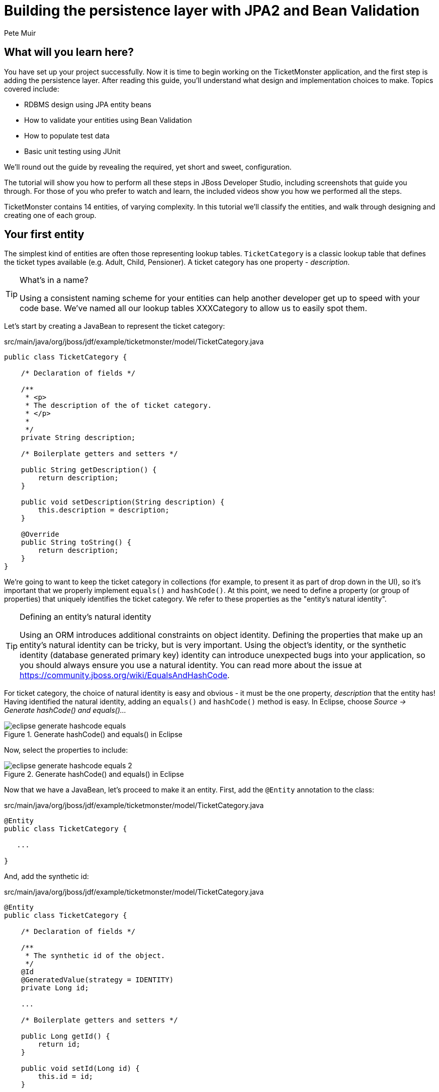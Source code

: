 Building the persistence layer with JPA2 and Bean Validation
============================================================
:Author: Pete Muir

What will you learn here?
-------------------------

You have set up your project successfully. Now it is time to begin working on the TicketMonster
application, and the first step is adding the persistence layer. After reading this guide,
you'll understand what design and implementation choices to make. Topics covered include:

* RDBMS design using JPA entity beans
* How to validate your entities using Bean Validation
* How to populate test data
* Basic unit testing using JUnit

We'll round out the guide by revealing the required, yet short and sweet, configuration.

The tutorial will show you how to perform all these steps in JBoss Developer Studio, including
screenshots that guide you through. For those of you who prefer to watch and learn, the included
videos show you how we performed all the steps.

TicketMonster contains 14 entities, of varying complexity. In this tutorial we'll classify
the entities, and walk through designing and creating one of each group.

[[YourFirstEntity]]
Your first entity
-----------------

The simplest kind of entities are often those representing lookup tables. `TicketCategory` is a classic lookup table that defines the ticket types available (e.g. Adult, Child, Pensioner). A ticket category has one property - _description_.

[TIP]
.What's in a name?
=====================================================================================
Using a consistent naming scheme for your entities can help another developer get up
to speed with your code base. We've named all our lookup tables XXXCategory to allow
us to easily spot them.
=====================================================================================


Let's start by creating a JavaBean to represent the ticket category:

.src/main/java/org/jboss/jdf/example/ticketmonster/model/TicketCategory.java
[source,java]
-------------------------------------------------------------------------------------------------------
public class TicketCategory {

    /* Declaration of fields */

    /**
     * <p>
     * The description of the of ticket category.
     * </p>
     * 
     */
    private String description;

    /* Boilerplate getters and setters */

    public String getDescription() {
        return description;
    }

    public void setDescription(String description) {
        this.description = description;
    }

    @Override
    public String toString() {
        return description;
    }
}
-------------------------------------------------------------------------------------------------------

We're going to want to keep the ticket category in collections (for example, to present it as part of drop down in the UI), so it's important that we properly implement `equals()` and `hashCode()`.  At this point, we need to define a property (or group of properties) that uniquely identifies the ticket category. We refer to these properties as the "entity's natural identity".

[TIP]
.Defining an entity's natural identity
=====================================================================================
Using an ORM introduces additional constraints on object identity. Defining the 
properties that make up an entity's natural identity can be tricky, but is very 
important. Using the object's identity, or the synthetic identity (database generated 
primary key) identity can introduce unexpected bugs into your application, so you 
should always ensure you use a natural identity. You can read more about the issue at
https://community.jboss.org/wiki/EqualsAndHashCode.
=====================================================================================

For ticket category, the choice of natural identity is easy and obvious - it must be the one property, _description_ that the entity has! Having identified the natural identity, adding an `equals()` and `hashCode()` method is easy. In Eclipse, choose _Source -> Generate hashCode() and equals()..._

[[eclipse-generate-hashcode-equals]]
.Generate hashCode() and equals() in Eclipse
image::gfx/eclipse-generate-hashcode-equals.png[scaledwidth="50%"]

Now, select the properties to include:

[[eclipse-generate-hashcode-equals-2]]
.Generate hashCode() and equals() in Eclipse
image::gfx/eclipse-generate-hashcode-equals-2.png[scaledwidth="50%"]

Now that we have a JavaBean, let's proceed to make it an entity. First, add the `@Entity` annotation to the class:

.src/main/java/org/jboss/jdf/example/ticketmonster/model/TicketCategory.java
[source,java]
-------------------------------------------------------------------------------------------------------
@Entity
public class TicketCategory {

   ...

}
-------------------------------------------------------------------------------------------------------

And, add the synthetic id:

.src/main/java/org/jboss/jdf/example/ticketmonster/model/TicketCategory.java
[source,java]
-------------------------------------------------------------------------------------------------------
@Entity
public class TicketCategory {

    /* Declaration of fields */

    /**
     * The synthetic id of the object.
     */
    @Id
    @GeneratedValue(strategy = IDENTITY)
    private Long id;

    ...

    /* Boilerplate getters and setters */

    public Long getId() {
        return id;
    }

    public void setId(Long id) {
        this.id = id;
    }

    ...
    
}
-------------------------------------------------------------------------------------------------------

As we decided that our natural identifier was the description, we should introduce a unique constraint on the property:

.src/main/java/org/jboss/jdf/example/ticketmonster/model/TicketCategory.java
[source,java]
-------------------------------------------------------------------------------------------------------
@Entity
public class TicketCategory {

    /* Declaration of fields */

    ...

    /**
     * <p>
     * The description of the of ticket category.
     * </p>
     * 
     * <p>
     * The description forms the natural id of the ticket category, and so must be unique.
     * </p>
     * 
     */
    @Column(unique = true)
    private String description;    

    ...
}
-------------------------------------------------------------------------------------------------------

It's very important that any data you place in the database is of the highest quality - this data is probably one of your organisations most valuable assets! To ensure that bad data doesn't get saved to the database by mistake, we'll use Bean Validation to enforce constraints on our properties.

[NOTE]
.What is Bean Validation?
=====================================================================================
Bean Validation (JSR 303) is a Java EE specification which:

* provides a unified way of declaring and defining constraints on an object model.
* defines a runtime engine to validate objects

Bean Validation includes integration with other Java EE specifications, such as JPA.
Bean Validation constraints are automatically applied before data is persisted to the
database, as a last line of defence against bad data.
=====================================================================================

The _description_ of the ticket category should not be empty for two reasons. Firstly, an empty ticket category description is no use to a person trying to book a ticket - it doesn't convey any information. Secondly, as the description forms the natural identity, we need to make sure the property is always populated.

Let's add the Bean Validation constraint `@NotEmpty`:

.src/main/java/org/jboss/jdf/example/ticketmonster/model/TicketCategory.java
[source,java]
-------------------------------------------------------------------------------------------------------
@Entity
public class TicketCategory {

    /* Declaration of fields */

    ...

    /**
     * <p>
     * The description of the of ticket category.
     * </p>
     * 
     * <p>
     * The description forms the natural id of the ticket category, and so must be unique.
     * </p>
     * 
     * <p>
     * The description must not be null and must be one or more characters, the Bean Validation constraint <code>@NotEmpty</code>
     * enforces this.
     * </p>
     * 
     */
    @Column(unique = true)
    @NotEmpty
    private String description;

    ...
}
-------------------------------------------------------------------------------------------------------

And that is our first entity! Here is the complete entity:

.src/main/java/org/jboss/jdf/example/ticketmonster/model/TicketCategory.java
[source,java]
-------------------------------------------------------------------------------------------------------
/**
 * <p>
 * A lookup table containing the various ticket categories. E.g. Adult, Child, Pensioner, etc.
 * </p>
 */
@Entity
public class TicketCategory {

    /* Declaration of fields */

    /**
     * The synthetic id of the object.
     */
    @Id
    @GeneratedValue(strategy = IDENTITY)
    private Long id;

    /**
     * <p>
     * The description of the of ticket category.
     * </p>
     * 
     * <p>
     * The description forms the natural id of the ticket category, and so must be unique.
     * </p>
     * 
     * <p>
     * The description must not be null and must be one or more characters, the Bean Validation constraint <code>@NotEmpty</code>
     * enforces this.
     * </p>
     * 
     */
    @Column(unique = true)
    @NotEmpty
    private String description;

    /* Boilerplate getters and setters */

    public Long getId() {
        return id;
    }

    public void setId(Long id) {
        this.id = id;
    }

    public String getDescription() {
        return description;
    }

    public void setDescription(String description) {
        this.description = description;
    }

    /* toString(), equals() and hashCode() for TicketCategory, using the natural identity of the object */

    @Override
    public boolean equals(Object o) {
        if (this == o)
            return true;
        if (o == null || getClass() != o.getClass())
            return false;

        TicketCategory that = (TicketCategory) o;

        if (description != null ? !description.equals(that.description) : that.description != null)
            return false;

        return true;
    }

    @Override
    public int hashCode() {
        return description != null ? description.hashCode() : 0;
    }

    @Override
    public String toString() {
        return description;
    }
}
-------------------------------------------------------------------------------------------------------


TicketMonster contains another lookup tables, `EventCategory`. It's pretty much identical to `TicketCategory`, so we leave it as an exercise to the reader to investigate, and understand. If you are building the application whilst following this tutorial, copy the source over from the TicketMonster example.

Database design & relationships
-------------------------------

First, let's understand the the entity design. 

An `Event` may occur at any number of venues, on various days and at various times. The intersection between an event and a venue is a `Show`, and each show can have a `Performance` which is associated with a date and time.

Venues are a separate grouping of entities, which, as mentioned, intersect with events via shows. Each venue consists of groupings of seats, each known as a `Section`.

Every section, in every show is associated with a ticket category via the `TicketPrice` entity.

Users must be able to book tickets for performances. A `Booking` is associated with a performance, and contains a collection of tickets.

Finally, both events and venues can have "media items", such as images or videos attached.

[[database-design]]
.Entity-Relationship Diagram
image::gfx/database-design.png[scaledwidth="70%"]

Media items
~~~~~~~~~~~

Storing large binary objects, such as images or videos in the database isn't advisable (as it can lead to performance issues), and playback of videos can also be tricky, as it depends on browser capabilities. For TicketMonster, we decided to make use of existing services to host images and videos, such as YouTube or Flickr. All we store in the database is the URL the application should use to access the media item, and the type of the media item (note that the URL forms a media items natural identifier). We need to know the type of the media item in order to render the media correctly in the view layer.

In order for a view layer to correctly render the media item (e.g. display an image, embed a media player), it's likely that special code has had to have been added. For this reason we represent the types of media that TicketMonster understands as a closed set, unmodifiable at runtime. An enum is perfect for this!

Luckily, JPA has native support for enums, all we need to do is add the `@Enumerated` annotation:

.src/main/java/org/jboss/jdf/example/ticketmonster/model/MediaItem.java
[source,java]
-------------------------------------------------------------------------------------------------------

    ...

    /**
     * <p>
     * The type of the media, required to render the media item corectly.
     * </p>
     * 
     * <p>
     * The media type is a <em>closed set</em> - as each different type of media requires support coded into the view layers, it
     * cannot be expanded upon without rebuilding the application. It is therefore represented by an enumeration. We instruct
     * JPA to store the enum value using it's String representation, so that we can later reorder the enum members, without
     * changing the data. Of course, this does mean we can't change the names of media items once the app is put into
     * production.
     * </p>
     */
    @Enumerated(STRING)
    private MediaType mediaType;

    ...
-------------------------------------------------------------------------------------------------------

[TIP]
.@Enumerated(STRING) or @Enumerated(ORDINAL)?
=====================================================================================
JPA can store an enum value using it's ordinal (position in the list of declared enums)
or it's STRING (the name it is given). If you choose to store an ordinal, you musn't alter
the order of the list. If you choose to store the name, you musn't change the enum name.
The choice is yours!
=====================================================================================

The rest of `MediaItem` shouldn't present a challenge to you. If you are building the application whilst following this tutorial, copy both `MediaItem` and `MediaType` from the TicketMonster project.

Events
~~~~~~

In <<YourFirstEntity>> we saw how to build simple entites with properties, identify and apply constraints using Bean Validation, identify the natural id and add a synthetic id. From now on we'll assume you know how to build simple entities - for each new entity that we build, we will start with it's basic structure and properties filled in.

So, here is our starting point for Event:

.src/main/java/org/jboss/jdf/example/ticketmonster/model/Event.java
[source,java]
-------------------------------------------------------------------------------------------------------

@Entity
public class Event {

    /* Declaration of fields */

    /**
     * The synthetic ID of the object.
     */
    @Id
    @GeneratedValue(strategy = IDENTITY)
    private Long id;

    /**
     * <p>
     * The name of the event.
     * </p>
     * 
     * <p>
     * The name of the event forms it's natural identity and cannot be shared between events.
     * </p>
     * 
     * <p>
     * Two constraints are applied using Bean Validation
     * </p>
     * 
     * <ol>
     * <li><code>@NotNull</code> &mdash; the name must not be null.</li>
     * <li><code>@Size</code> &mdash; the name must be at least 5 characters and no more than 50 characters. This allows for
     * better formatting consistency in the view layer.</li>
     * </ol>
     */
    @Column(unique = true)
    @NotNull
    @Size(min = 5, max = 50, message = "An event's name must contain between 5 and 50 characters")
    private String name;

    /**
     * <p>
     * A description of the event.
     * </p>
     * 
     * <p>
     * Two constraints are applied using Bean Validation
     * </p>
     * 
     * <ol>
     * <li><code>@NotNull</code> &mdash; the description must not be null.</li>
     * <li><code>@Size</code> &mdash; the name must be at least 20 characters and no more than 1000 characters. This allows for
     * better formatting consistency in the view layer, and also ensures that event organisers provide at least some description
     * - a classic example of a business constraint.</li>
     * </ol>
     */
    @NotNull
    @Size(min = 20, max = 1000, message = "An event's name must contain between 20 and 1000 characters")
    private String description;

    
    /* Boilerplate getters and setters */

    public Long getId() {
        return id;
    }

    public void setId(Long id) {
        this.id = id;
    }

    public String getName() {
        return name;
    }

    public void setName(String name) {
        this.name = name;
    }

    public String getDescription() {
        return description;
    }

    public void setDescription(String description) {
        this.description = description;
    }

    /* toString(), equals() and hashCode() for Event, using the natural identity of the object */

    @Override
    public boolean equals(Object o) {
        if (this == o)
            return true;
        if (o == null || getClass() != o.getClass())
            return false;

        Event event = (Event) o;

        if (name != null ? !name.equals(event.name) : event.name != null)
            return false;

        return true;
    }

    @Override
    public int hashCode() {
        return name != null ? name.hashCode() : 0;
    }

    @Override
    public String toString() {
        return name;
    }
}
-------------------------------------------------------------------------------------------------------

First, let's add a media item to `Event`. As multiple events (or venues) could share the same media item, we'll model the relationship as _many-to-one_ - many events can reference the same media item.

[TIP]
.Relationships supported by JPA
=====================================================================================
JPA can model four types of relationship between entities - one-to-one, one-to-many,
many-to-one and many-to-many. A relationship may be bi-directional (both sides of the
relationship know about each other) or uni-directional (only one side knows about the
relationship). 

Many database models are hierarchical (parent-child), as is TicketMonster's. As a result, 
you'll probably find you mostly use one-to-many and many-to-one relationships, which
allow building parent-child models.
=====================================================================================

Creating a many-to-one relationship is very easy in JPA. Just add the `@ManyToOne` annotation to the field. JPA will take care of the rest. Here's the property for `Event`:

.src/main/java/org/jboss/jdf/example/ticketmonster/model/Event.java
[source,java]
-------------------------------------------------------------------------------------------------------

    ...

    /**
     * <p>
     * A media item, such as an image, which can be used to entice a browser to book a ticket.
     * </p>
     * 
     * <p>
     * Media items can be shared between events, so this is modeled as a <code>@ManyToOne</code> relationship.
     * </p>
     * 
     * <p>
     * Adding a media item is optional, and the view layer will adapt if none is provided.
     * </p>
     * 
     */
    @ManyToOne
    private MediaItem mediaItem;

    ...

    public MediaItem getMediaItem() {
        return mediaItem;
    }

    public void setMediaItem(MediaItem picture) {
        this.mediaItem = picture;
    }

    ...
-------------------------------------------------------------------------------------------------------

There is no need for a media item to know who references it (in fact, this would be a poor design, as it would reduce the reusability of `MediaItem`), so we can leave this as a uni-directional relationship.

An event will also have a category. Once again, many events can belong to the same event category, and there is no need for an event category to know what events are in it. To add this relationship, we add the `eventCategory` property, and annotate it with `@ManyToOne`, just as we did for `MediaItem`.

And that's Event created. Here is the full source:

.src/main/java/org/jboss/jdf/example/ticketmonster/model/Event.java
[source,java]
-------------------------------------------------------------------------------------------------------
/**
 * <p>
 * Represents an event, which may have multiple performances with different dates and venues.
 * </p>
 * 
 * <p>
 * Event's principle members are it's relationship to {@link EventCategory} - specifying the type of event it is - and
 * {@link MediaItem} - providing the ability to add media (such as a picture) to the event for display. It also contains
 * meta-data about the event, such as it's name and a description.
 * </p>
 * 
 */
@Entity
public class Event {

    /* Declaration of fields */

    /**
     * The synthetic ID of the object.
     */
    @Id
    @GeneratedValue(strategy = IDENTITY)
    private Long id;

    /**
     * <p>
     * The name of the event.
     * </p>
     * 
     * <p>
     * The name of the event forms it's natural identity and cannot be shared between events.
     * </p>
     * 
     * <p>
     * Two constraints are applied using Bean Validation
     * </p>
     * 
     * <ol>
     * <li><code>@NotNull</code> &mdash; the name must not be null.</li>
     * <li><code>@Size</code> &mdash; the name must be at least 5 characters and no more than 50 characters. This allows for
     * better formatting consistency in the view layer.</li>
     * </ol>
     */
    @Column(unique = true)
    @NotNull
    @Size(min = 5, max = 50, message = "An event's name must contain between 5 and 50 characters")
    private String name;

    /**
     * <p>
     * A description of the event.
     * </p>
     * 
     * <p>
     * Two constraints are applied using Bean Validation
     * </p>
     * 
     * <ol>
     * <li><code>@NotNull</code> &mdash; the description must not be null.</li>
     * <li><code>@Size</code> &mdash; the name must be at least 20 characters and no more than 1000 characters. This allows for
     * better formatting consistency in the view layer, and also ensures that event organisers provide at least some description
     * - a classic example of a business constraint.</li>
     * </ol>
     */
    @NotNull
    @Size(min = 20, max = 1000, message = "An event's name must contain between 20 and 1000 characters")
    private String description;

    /**
     * <p>
     * A media item, such as an image, which can be used to entice a browser to book a ticket.
     * </p>
     * 
     * <p>
     * Media items can be shared between events, so this is modeled as a <code>@ManyToOne</code> relationship.
     * </p>
     * 
     * <p>
     * Adding a media item is optional, and the view layer will adapt if none is provided.
     * </p>
     * 
     */
    @ManyToOne
    private MediaItem mediaItem;

    /**
     * <p>
     * The category of the event
     * </p>
     * 
     * <p>
     * Event categories are used to ease searching of available of events, and hence this is modeled as a relationship
     * </p>
     * 
     * <p>
     * The Bean Validation constraint <code>@NotNull</code> indicates that the event category must be specified.
     */
    @ManyToOne
    @NotNull
    private EventCategory category;

    /* Boilerplate getters and setters */

    public Long getId() {
        return id;
    }

    public void setId(Long id) {
        this.id = id;
    }

    public String getName() {
        return name;
    }

    public void setName(String name) {
        this.name = name;
    }

    public MediaItem getMediaItem() {
        return mediaItem;
    }

    public void setMediaItem(MediaItem picture) {
        this.mediaItem = picture;
    }

    public EventCategory getCategory() {
        return category;
    }

    public void setCategory(EventCategory category) {
        this.category = category;
    }

    public String getDescription() {
        return description;
    }

    public void setDescription(String description) {
        this.description = description;
    }

    /* toString(), equals() and hashCode() for Event, using the natural identity of the object */

    @Override
    public boolean equals(Object o) {
        if (this == o)
            return true;
        if (o == null || getClass() != o.getClass())
            return false;

        Event event = (Event) o;

        if (name != null ? !name.equals(event.name) : event.name != null)
            return false;

        return true;
    }

    @Override
    public int hashCode() {
        return name != null ? name.hashCode() : 0;
    }

    @Override
    public String toString() {
        return name;
    }
}
-------------------------------------------------------------------------------------------------------

Shows
~~~~~

A show is an event at a venue. It consists of a set of performances of the show. A show also contains the list of ticket prices available.

Let's start building Show. Here's is our starting point:

.src/main/java/org/jboss/jdf/example/ticketmonster/model/Show.java
[source,java]
-------------------------------------------------------------------------------------------------------
/**
 * <p>
 * A show is an instance of an event taking place at a particular venue. A show can have multiple performances.
 * </p>
 */
@Entity
public class Show {

    /* Declaration of fields */

    /**
     * The synthetic id of the object.
     */
    @Id
    @GeneratedValue(strategy = IDENTITY)
    private Long id;

    /**
     * <p>
     * The event of which this show is an instance. The <code>@ManyToOne<code> JPA mapping establishes this relationship.
     * </p>
     * 
     * <p>
     * The <code>@NotNull</code> Bean Validation constraint means that the event must be specified.
     * </p>
     */
    @ManyToOne
    @NotNull
    private Event event;

    /**
     * <p>
     * The event of which this show is an instance. The <code>@ManyToOne<code> JPA mapping establishes this relationship.
     * </p>
     * 
     * <p>
     * The <code>@NotNull</code> Bean Validation constraint means that the event must be specified.
     * </p>
     */
    @ManyToOne
    @NotNull
    private Venue venue;

    /* Boilerplate getters and setters */

    public Long getId() {
        return id;
    }

    public void setId(Long id) {
        this.id = id;
    }

    public Event getEvent() {
        return event;
    }

    public void setEvent(Event event) {
        this.event = event;
    }

    public Venue getVenue() {
        return venue;
    }

    public void setVenue(Venue venue) {
        this.venue = venue;
    }

    /* toString(), equals() and hashCode() for Show, using the natural identity of the object */
    @Override
    public boolean equals(Object o) {
        if (this == o)
            return true;
        if (o == null || getClass() != o.getClass())
            return false;

        Show show = (Show) o;

        if (event != null ? !event.equals(show.event) : show.event != null)
            return false;
        if (venue != null ? !venue.equals(show.venue) : show.venue != null)
            return false;

        return true;
    }

    @Override
    public int hashCode() {
        int result = event != null ? event.hashCode() : 0;
        result = 31 * result + (venue != null ? venue.hashCode() : 0);
        return result;
    }

    @Override
    public String toString() {
        return event + " at " + venue;
    }
}
-------------------------------------------------------------------------------------------------------

If you've been paying attention, you'll notice that there is a problem here. We've identified that the natural identity of this entity is formed of two properties - the _event_ and the _venue_, and we've correctly coded the `equals()` and `hashCode()` methods (or had them generated for us!). However, we haven't told JPA that these two properties, in combination, must be unique. As there are two properties involved, we can no longer use the `@Column` annotation (which operates on a single property/table column), but now must use the class level `@Table` annotation (which operates on the whole entity/table). Change the class definition to read:

.src/main/java/org/jboss/jdf/example/ticketmonster/model/Show.java
[source,java]
-------------------------------------------------------------------------------------------------------

...

@Entity
@Table(uniqueConstraints = @UniqueConstraint(columnNames = { "event_id", "venue_id" }))
public class Show {

    ...
}
-------------------------------------------------------------------------------------------------------

You'll notice that JPA requires us to use the column names, rather than property names here. The column names used in the `@UniqueConstraint` annotation are those generated by default for properties called `event` and `venue`.

Now, let's add the set of performances to the event. Unlike previous relationships we've seen, the relationship between a show and it's performances is bi-directional. We chose to model this as a bi-directional relationship in order to improve the generated database schema (otherwise you end with complicated mapping tables which makes updates to collections hard). Let's add the set of performances:

.src/main/java/org/jboss/jdf/example/ticketmonster/model/Show.java
[source,java]
-------------------------------------------------------------------------------------------------------

    ...

    /**
     * <p>
     * The set of performances of this show.
     * </p>
     * 
     * <p>
     * The <code>@OneToMany<code> JPA mapping establishes this relationship. Collection members
     * are fetched eagerly, so that they can be accessed even after the entity has become detached.
     * This relationship is bi-directional (a performance knows which show it is part of), and the <code>mappedBy</code>
     * attribute establishes this. 
     * </p>
     * 
     */
    @OneToMany(fetch=EAGER, mappedBy = "show", cascade = ALL)
    @OrderBy("date")
    private Set<Performance> performances = new HashSet<Performance>();

    ...

    public Set<Performance> getPerformances() {
        return performances;
    }

    public void setPerformances(Set<Performance> performances) {
        this.performances = performances;

    ...

-------------------------------------------------------------------------------------------------------

As the relationship is bi-directional, we specify the `mappedBy` attribute on the `@OneToMany` annotation, which informs JPA to create a bi-directional relationship. The value of the attribute is name of property which forms the other side of the relationship - in this case, not unsuprisingly `show`!

As `Show` is the owner of `Performance` (and without a show, a performance cannot exist), we add the `cascade = ALL` attribute to the `@OneToMany` annotation. As a result, any persistence operation that occurs on a show, will be propagated to it's performances. For example, if a show is removed, any associated performances will be removed as well.

When retrieving a show, we will also retrieve its associated performances by adding the `fetch = EAGER` attribute to the `@OneToMany` annotation. This is a design decision which required careful consideration. In general,
you should favour the default lazy initialization of collections: their content should be accessible on demand. However, in this case
we intend to marshal the contents of the collection and pass it across the wire in the JAX-RS layer, after the entity has become
detached, and cannot initialize its members on demand.

We'll also need to add the set of ticket prices available for this show. Once more, this is a bi-directional relationship, owned by the show. It looks just like the set of performances.

Here's the full source for `Show`:

.src/main/java/org/jboss/jdf/example/ticketmonster/model/Show.java
[source,java]
-------------------------------------------------------------------------------------------------------

/**
 * <p>
 * A show is an instance of an event taking place at a particular venue. A show can have multiple performances.
 * </p>
 * 
 * <p>
 * A show contains a set of performances, and a set of ticket prices for each section of the venue for this show.
 * </p>
 * 
 * <p>
 * The event and venue form the natural id of this entity, and therefore must be unique. JPA requires us to use the class level
 * <code>@Table</code> constraint.
 * </p>
 *
 */
/*
 * We suppress the warning about not specifying a serialVersionUID, as we are still developing this app, and want the JVM to
 * generate the serialVersionUID for us. When we put this app into production, we'll generate and embed the serialVersionUID
 */
@SuppressWarnings("serial")
@Entity
@Table(uniqueConstraints = @UniqueConstraint(columnNames = { "event_id", "venue_id" }))
public class Show implements Serializable {

    /* Declaration of fields */

    /**
     * The synthetic id of the object.
     */
    @Id
    @GeneratedValue(strategy = IDENTITY)
    private Long id;

    /**
     * <p>
     * The event of which this show is an instance. The <code>@ManyToOne<code> JPA mapping establishes this relationship.
     * </p>
     * 
     * <p>
     * The <code>@NotNull</code> Bean Validation constraint means that the event must be specified.
     * </p>
     */
    @ManyToOne
    @NotNull
    private Event event;

    /**
     * <p>
     * The event of which this show is an instance. The <code>@ManyToOne<code> JPA mapping establishes this relationship.
     * </p>
     * 
     * <p>
     * The <code>@NotNull</code> Bean Validation constraint means that the event must be specified.
     * </p>
     */
    @ManyToOne
    @NotNull
    private Venue venue;

    /**
     * <p>
     * The set of performances of this show.
     * </p>
     * 
     * <p>
     * The <code>@OneToMany<code> JPA mapping establishes this relationship. TODO Explain EAGER fetch. 
     * This relationship is bi-directional (a performance knows which show it is part of), and the <code>mappedBy</code>
     * attribute establishes this. We cascade all persistence operations to the set of performances, so, for example if a show
     * is removed, then all of it's performances will also be removed.
     * </p>
     * 
     * <p>
     * Normally a collection is loaded from the database in the order of the rows, but here we want to make sure that
     * performances are ordered by date - we let the RDBMS do the heavy lifting. The
     * <code>@OrderBy<code> annotation instructs JPA to do this.
     * </p>
     */
    @OneToMany(fetch = EAGER, mappedBy = "show", cascade = ALL)
    @OrderBy("date")
    private Set<Performance> performances = new HashSet<Performance>();

    /**
     * <p>
     * The set of ticket prices available for this show.
     * </p>
     * 
     * <p>
     * The <code>@OneToMany<code> JPA mapping establishes this relationship.
     * This relationship is bi-directional (a ticket price category knows which show it is part of), and the <code>mappedBy</code>
     * attribute establishes this. We cascade all persistence operations to the set of performances, so, for example if a show
     * is removed, then all of it's ticket price categories are also removed.
     * </p>
     */
    @OneToMany(mappedBy = "show", cascade = ALL, fetch = EAGER)
    private Set<TicketPrice> ticketPrices = new HashSet<TicketPrice>();

    /* Boilerplate getters and setters */

    public Long getId() {
        return id;
    }

    public void setId(Long id) {
        this.id = id;
    }

    public Event getEvent() {
        return event;
    }

    public void setEvent(Event event) {
        this.event = event;
    }

    public Set<Performance> getPerformances() {
        return performances;
    }

    public void setPerformances(Set<Performance> performances) {
        this.performances = performances;
    }

    public Venue getVenue() {
        return venue;
    }

    public void setVenue(Venue venue) {
        this.venue = venue;
    }

    public Set<TicketPrice> getTicketPrices() {
        return ticketPrices;
    }

    public void setTicketPrices(Set<TicketPrice> ticketPrices) {
        this.ticketPrices = ticketPrices;
    }

    /* toString(), equals() and hashCode() for Show, using the natural identity of the object */
    @Override
    public boolean equals(Object o) {
        if (this == o)
            return true;
        if (o == null || getClass() != o.getClass())
            return false;

        Show show = (Show) o;

        if (event != null ? !event.equals(show.event) : show.event != null)
            return false;
        if (venue != null ? !venue.equals(show.venue) : show.venue != null)
            return false;

        return true;
    }

    @Override
    public int hashCode() {
        int result = event != null ? event.hashCode() : 0;
        result = 31 * result + (venue != null ? venue.hashCode() : 0);
        return result;
    }

    @Override
    public String toString() {
        return event + " at " + venue;
    }
}

-------------------------------------------------------------------------------------------------------

Performances
~~~~~~~~~~~~

Finally, let's create the `Performance` class, which represents an instance of a `Show`. Performance is pretty straightforward. It contains the date and time of the performance, and the show of which it is a performance. Together, the show, and the date and time, make up the natural identity of the performance. Here's the source for `Performance`:

.src/main/java/org/jboss/jdf/example/ticketmonster/model/Performance.java
[source,java]
-------------------------------------------------------------------------------------------------------

/**
 * <p>
 * A performance represents a single instance of a show.
 * </p>
 * 
 * <p>
 * The show and date form the natural id of this entity, and therefore must be unique. JPA requires us to use the class level
 * <code>@Table</code> constraint.
 * </p>
 * 
 */
@Entity
@Table(uniqueConstraints = @UniqueConstraint(columnNames = { "date", "show_id" }))
public class Performance {

    /* Declaration of fields */

    /**
     * The synthetic id of the object.
     */
    @Id
    @GeneratedValue(strategy = IDENTITY)
    private Long id;

    /**
     * <p>
     * The date and start time of the performance.
     * </p>
     * 
     * <p>
     * A Java {@link Date} object represents both a date and a time, whilst an RDBMS splits out Date, Time and Timestamp.
     * Therefore we instruct JPA to store this date as a timestamp using the <code>@Temporal(TIMESTAMP)</code> annotation.
     * </p>
     * 
     * <p>
     * The date and time of the performance is required, and the Bean Validation constraint <code>@NotNull</code> enforces this.
     * </p>
     */
    @Temporal(TIMESTAMP)
    @NotNull
    private Date date;

    /**
     * <p>
     * The show of which this is a performance. The <code>@ManyToOne<code> JPA mapping establishes this relationship.
     * </p>
     * 
     * <p>
     * The show of which this is a performance is required, and the Bean Validation constraint <code>@NotNull</code> enforces
     * this.
     * </p>
     */
    @ManyToOne
    @NotNull
    private Show show;

    /* Boilerplate getters and setters */

    public Long getId() {
        return id;
    }

    public void setId(Long id) {
        this.id = id;
    }

    public void setShow(Show show) {
        this.show = show;
    }

    public Show getShow() {
        return show;
    }

    public Date getDate() {
        return date;
    }

    public void setDate(Date date) {
        this.date = date;
    }

    /* equals() and hashCode() for Performance, using the natural identity of the object */

    @Override
    public boolean equals(Object o) {
        if (this == o)
            return true;
        if (o == null || getClass() != o.getClass())
            return false;

        Performance that = (Performance) o;

        if (date != null ? !date.equals(that.date) : that.date != null)
            return false;
        if (show != null ? !show.equals(that.show) : that.show != null)
            return false;

        return true;
    }

    @Override
    public int hashCode() {
        int result = date != null ? date.hashCode() : 0;
        result = 31 * result + (show != null ? show.hashCode() : 0);
        return result;
    }
}
-------------------------------------------------------------------------------------------------------

Of interest here is the storage of the date and time. 

A Java `Date` represents "a specific instance in time, with millisecond precision" and is the recommended construct for representing date and time in the JDK. A RDBMS's _DATE_ type typically has day precision only, and uses the _DATETIME_ or _TIMESTAMP_ types to represent an instance in time, and often only to second precision.

As the mapping between Java date and time, and database date and time isn't straightforward, JPA requires us to use the `@Temporal` annotation on any property of type `Date`, and to specify whether the `Date` should be stored as a date, a time or a timestamp (date and time).

Venue
~~~~~

Now, let's build out the entities to represent the venue.

We start by adding an entity to represent the venue. A venue needs to have a name, a description, a capacity, an address, an associated media item and a set sections in which people can sit.

.src/main/java/org/jboss/jdf/example/ticketmonster/model/Venue.java
[source,java]
-------------------------------------------------------------------------------------------------------

/**
 * <p>
 * Represents a single venue
 * </p>
 * 
 */
@Entity
public class Venue {

    /* Declaration of fields */

    /**
     * The synthetic id of the object.
     */
    @Id
    @GeneratedValue(strategy = IDENTITY)
    private Long id;

    /**
     * <p>
     * The name of the event.
     * </p>
     * 
     * <p>
     * The name of the event forms it's natural identity and cannot be shared between events.
     * </p>
     * 
     * <p>
     * The name must not be null and must be one or more characters, the Bean Validation
     * constraint <code>@NotEmpty</code> enforces this.
     * </p>
     */
    @Column(unique = true)
    @NotEmpty
    private String name;

    /**
     * The address of the venue
     */
    @Embedded
    private Address address = new Address();

    /**
     * A description of the venue
     */
    private String description;

    /**
     * <p>
     * A set of sections in the venue
     * </p>
     * 
     * <p>
     * The <code>@OneToMany<code> JPA mapping establishes this relationship.
     * Collection members are fetched eagerly, so that they can be accessed even after the
     * entity has become detached. This relationship is bi-directional (a section knows which
     * venue it is part of), and the <code>mappedBy</code> attribute establishes this. We
     * cascade all persistence operations to the set of performances, so, for example if a venue
     * is removed, then all of it's sections will also be removed.
     * </p>
     */
    @OneToMany(cascade = ALL, fetch = EAGER, mappedBy = "venue")
    private Set<Section> sections = new HashSet<Section>();

    /**
     * The capacity of the venue
     */
    private int capacity;

    /**
     * An optional media item to entice punters to the venue. The <code>@ManyToOne</code> establishes the relationship.
     */
    @ManyToOne
    private MediaItem mediaItem;

    /* Boilerplate getters and setters */
    
    public Long getId() {
        return id;
    }

    public void setId(Long id) {
        this.id = id;
    }

    public String getName() {
        return name;
    }

    public void setName(String name) {
        this.name = name;
    }

    public Address getAddress() {
        return address;
    }

    public void setAddress(Address address) {
        this.address = address;
    }

    public MediaItem getMediaItem() {
        return mediaItem;
    }

    public void setMediaItem(MediaItem description) {
        this.mediaItem = description;
    }

    public String getDescription() {
        return description;
    }

    public void setDescription(String description) {
        this.description = description;
    }

    public Set<Section> getSections() {
        return sections;
    }

    public void setSections(Set<Section> sections) {
        this.sections = sections;
    }

    public int getCapacity() {
        return capacity;
    }

    public void setCapacity(int capacity) {
        this.capacity = capacity;
    }

    /* toString(), equals() and hashCode() for Venue, using the natural identity of the object */
    
    @Override
    public boolean equals(Object o) {
        if (this == o)
            return true;
        if (o == null || getClass() != o.getClass())
            return false;

        Venue venue = (Venue) o;

        if (address != null ? !address.equals(venue.address) : venue.address != null)
            return false;
        if (name != null ? !name.equals(venue.name) : venue.name != null)
            return false;

        return true;
    }

    @Override
    public int hashCode() {
        int result = name != null ? name.hashCode() : 0;
        result = 31 * result + (address != null ? address.hashCode() : 0);
        return result;
    }

    @Override
    public String toString() {
        return name;
    }
}
-------------------------------------------------------------------------------------------------------

In creating this entity, we've followed all the design and implementation decisions previously discussed, with one new concept. Rather than add the properties for street, city, postal code etc. to this object, we've extracted them into the `Address` object, and included it in the `Venue` object using composition. This would allow us to reuse the Address object in other places (such as a customer's address).

A RDBMS doesn't have a similar concept to composition, so we need to choose whether to represent the address as a separate entity, and create a relationship between the venue and the address, or whether to map the properties from `Address` to the table for the owning entity, in this case `Venue`. It doesn't make much sense for an address to be a full entity - we're not going to want to run queries against the address in isolation, nor do we want to be able to delete or update an address in isolation - in essence, the address doesn't have a standalone identity outside of the object into which it is composed.

To _embed_ the `Address` into `Venue` we add the `@Embeddable` annotation to the `Address` class. However, unlike a full entity, there is no need to add an identifier. Here's the source for `Address`:

.src/main/java/org/jboss/jdf/example/ticketmonster/model/Address.java
[source,java]
-------------------------------------------------------------------------------------------------------

/**
 * <p>
 * A reusable representation of an address.
 * </p>
 * 
 * <p>
 * Addresses are used in many places in an application, so to observe the DRY principle, we model Address as an embeddable
 * entity. An embeddable entity appears as a child in the object model, but no relationship is established in the RDBMS..
 * </p>
 */
@Embeddable
public class Address {

    /* Declaration of fields */
    private String street;
    private String city;
    private String country;
    
    /* Declaration of boilerplate getters and setters */

    public String getStreet() {
        return street;
    }

    public void setStreet(String street) {
        this.street = street;
    }

    public String getCity() {
        return city;
    }

    public void setCity(String city) {
        this.city = city;
    }

    public String getCountry() {
        return country;
    }

    public void setCountry(String country) {
        this.country = country;
    }

    /* toString(), equals() and hashCode() for Address, using the natural identity of the object */
    
    @Override
    public boolean equals(Object o) {
        if (this == o)
            return true;
        if (o == null || getClass() != o.getClass())
            return false;

        Address address = (Address) o;

        if (city != null ? !city.equals(address.city) : address.city != null)
            return false;
        if (country != null ? !country.equals(address.country) : address.country != null)
            return false;
        if (street != null ? !street.equals(address.street) : address.street != null)
            return false;

        return true;
    }

    @Override
    public int hashCode() {
        int result = street != null ? street.hashCode() : 0;
        result = 31 * result + (city != null ? city.hashCode() : 0);
        result = 31 * result + (country != null ? country.hashCode() : 0);
        return result;
    }

    @Override
    public String toString() {
        return street + ", " + city + ", " + country;
    }
}
-------------------------------------------------------------------------------------------------------

Sections
~~~~~~~~

A venue consists of a number of seating sections. Each seating section has a name, a description, the number of rows in the section, and the number of seats in a row. It's natural identifier is the name of section combined with the venue (a venue can't have two sections with the same name). `Section` doesn't introduce any new concepts, so go ahead and copy the source in, if you are building the application whilst following this tutorial.

Booking, Ticket & Seat
~~~~~~~~~~~~~~~~~~~~~~

There aren't many new concepts to explore in `Booking`, `Ticket` and `Seat`, so if you are following along with the tutorial, you should copy in the `Booking`, `Ticket` and `Seat` classes.

Once the user has selected an event, identified the venue, and selected a performance, they have the opportunity to request a number of seats in a given section, and select the category of tickets required. Once they chosen their seats, and entered their email address, a `Booking` is created.

A booking consists of the date the booking was created, an email address (as TicketMonster doesn't yet have fully fledged user management), a set of tickets and the associated performance. The set of tickets shows us how to create a uni-directional one-to-many relationship:

.src/main/java/org/jboss/jdf/example/ticketmonster/model/Booking.java
[source,java]
-------------------------------------------------------------------------------------------------------

    ...

    /**
     * <p>
     * The set of tickets contained within the booking. The <code>@OneToMany<code> JPA mapping establishes this relationship.
     * </p>
     * 
     * <p>
     * The set of tickets is eagerly loaded because FIXME . All operations are cascaded to each ticket, so for example if a
     * booking is removed, then all associated tickets will be removed.
     * </p>
     * 
     * <p>
     * This relationship is uni-directional, so we need to inform JPA to create a foreign key mapping. The foreign key mapping
     * is not visible in the {@link Ticket} entity despite being present in the database.
     * </p>
     * 
     */
    @OneToMany(fetch = EAGER, cascade = ALL)
    @JoinColumn    @NotEmpty
    @Valid
    private Set<Ticket> tickets = new HashSet<Ticket>();

    ...
-------------------------------------------------------------------------------------------------------

We add the `@JoinColumn` annotation, which sets up a foreign key in `Ticket`, but doesn't expose the booking on Ticket. This prevents the use of messy mapping tables, whilst preserving the integrity of the entity model.

A ticket embeds the seat allocated, and contains a reference to the category under which it was sold. It also contains the price at which it was sold.

Connecting to the database
--------------------------

In this example, we are using the in-memory H2 database, which is very easy to set up on JBoss AS. JBoss AS allows you deploy a datasource inside your application's `WEB-INF` directory. You can locate the source in `src/main/webapp/WEB-INF/ticket-monster-ds.xml`:

.src/main/webapp/WEB-INF/ticket-monster-ds.xml
[source,xml]
-------------------------------------------------------------------------------------------------------
<datasources xmlns="http://www.jboss.org/ironjacamar/schema"
    xmlns:xsi="http://www.w3.org/2001/XMLSchema-instance"
    xsi:schemaLocation="http://www.jboss.org/ironjacamar/schema http://docs.jboss.org/ironjacamar/schema/datasources_1_0.xsd">
    <!-- The datasource is bound into JNDI at this location. We reference 
        this in META-INF/persistence.xml -->
    <datasource jndi-name="java:jboss/datasources/TicketMonsterDS"
        pool-name="ticket-monster" enabled="true" use-java-context="true">
        <connection-url>jdbc:h2:mem:ticket-monster;DB_CLOSE_ON_EXIT=FALSE</connection-url>
        <driver>h2</driver>
        <security>
            <user-name>sa</user-name>
            <password>sa</password>
        </security>
    </datasource>
</datasources>
-------------------------------------------------------------------------------------------------------

The datasource configures an H2 in-memory database, called _ticket-monster_, and registeres a datasource in JNDI at the address:

    java:jboss/datasources/TicketMonsterDS

Now we need to configure JPA to use the datasource. This is done in `src/main/resources/META-INF/persistence.xml`:

.src/main/resources/persistence.xml
[source,xml]
-------------------------------------------------------------------------------------------------------
<persistence version="2.0"
   xmlns="http://java.sun.com/xml/ns/persistence" xmlns:xsi="http://www.w3.org/2001/XMLSchema-instance"
   xsi:schemaLocation="
        http://java.sun.com/xml/ns/persistence
        http://java.sun.com/xml/ns/persistence/persistence_2_0.xsd">
   <persistence-unit name="primary">
      <!-- If you are running in a production environment, add a managed 
         data source, this example data source is just for development and testing! -->
      <!-- The datasource is deployed as WEB-INF/ticket-monster-ds.xml, you
         can find it in the source at src/main/webapp/WEB-INF/ticket-monster-ds.xml -->
      <jta-data-source>java:jboss/datasources/TicketMonsterDS</jta-data-source>
      <properties>
         <!-- Properties for Hibernate -->
         <property name="hibernate.hbm2ddl.auto" value="create-drop" />
         <property name="hibernate.show_sql" value="false" />
      </properties>
   </persistence-unit>
</persistence>
-------------------------------------------------------------------------------------------------------

As our application has only one datasource, and hence one persistence unit, the name given to the persistence unit doesn't really matter. We call ours `primary`, but you can change this as you like. We tell JPA about the datasource bound in JNDI.

Hibernate includes the ability to generate tables from entities, which here we have configured. We don't recommend using this outside of development. Updates to databases in production should be done manually.

Populating test data
--------------------

Whilst we develop our application, it's useful to be able to populate the database with test data. Luckily, Hibernate makes this easy. Just add a file called `import.sql` onto the classpath of your application (we keep it in `src/main/resources/import.sql`). In it, we just write standard sql statements suitable for the database we are using. To do this, you need to know the generated column and table names for your entities. The best way to work these out is to look at the h2console.

The h2console is included in the JBoss AS quickstarts, along with instructions on how to use it. For more information, see http://jboss.org/jdf/quickstarts/jboss-as-quickstart/h2-console/

Conclusion
----------

You now have a working data model for your TicketMonster application, our next tutorial will show you how to create the business services layer or something like that - it seems to end abruptly.
